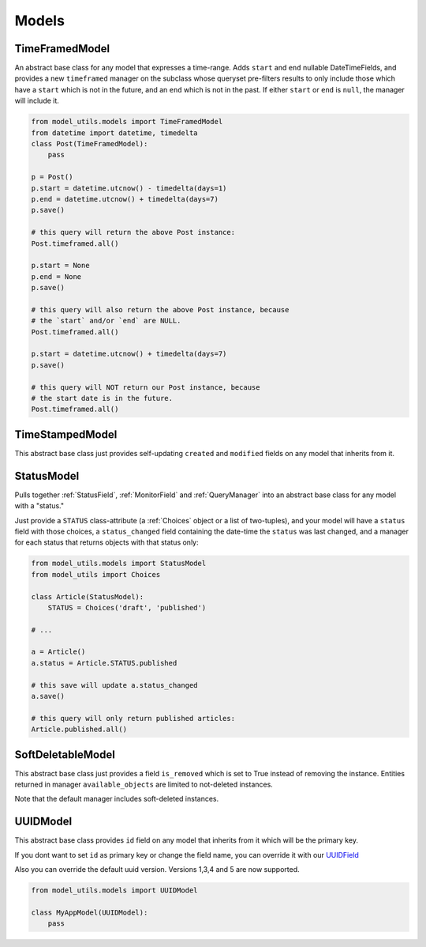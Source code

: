 Models
======

TimeFramedModel
---------------

An abstract base class for any model that expresses a time-range. Adds
``start`` and ``end`` nullable DateTimeFields, and provides a new
``timeframed`` manager on the subclass whose queryset pre-filters results
to only include those which have a ``start`` which is not in the future,
and an ``end`` which is not in the past. If either ``start`` or ``end`` is
``null``, the manager will include it.

.. code-block:: python

    from model_utils.models import TimeFramedModel
    from datetime import datetime, timedelta
    class Post(TimeFramedModel):
        pass

    p = Post()
    p.start = datetime.utcnow() - timedelta(days=1)
    p.end = datetime.utcnow() + timedelta(days=7)
    p.save()

    # this query will return the above Post instance:
    Post.timeframed.all()

    p.start = None
    p.end = None
    p.save()

    # this query will also return the above Post instance, because
    # the `start` and/or `end` are NULL.
    Post.timeframed.all()

    p.start = datetime.utcnow() + timedelta(days=7)
    p.save()

    # this query will NOT return our Post instance, because
    # the start date is in the future.
    Post.timeframed.all()

TimeStampedModel
----------------

This abstract base class just provides self-updating ``created`` and
``modified`` fields on any model that inherits from it.


StatusModel
-----------

Pulls together :ref:`StatusField`, :ref:`MonitorField` and :ref:`QueryManager`
into an abstract base class for any model with a "status."

Just provide a ``STATUS`` class-attribute (a :ref:`Choices` object or a
list of two-tuples), and your model will have a ``status`` field with
those choices, a ``status_changed`` field containing the date-time the
``status`` was last changed, and a manager for each status that
returns objects with that status only:

.. code-block:: python

    from model_utils.models import StatusModel
    from model_utils import Choices

    class Article(StatusModel):
        STATUS = Choices('draft', 'published')

    # ...

    a = Article()
    a.status = Article.STATUS.published

    # this save will update a.status_changed
    a.save()

    # this query will only return published articles:
    Article.published.all()


SoftDeletableModel
------------------

This abstract base class just provides a field ``is_removed`` which is
set to True instead of removing the instance. Entities returned in
manager ``available_objects`` are limited to not-deleted instances.

Note that the default manager includes soft-deleted instances.


UUIDModel
------------------

This abstract base class provides ``id`` field on any model that inherits from it
which will be the primary key.

If you dont want to set ``id`` as primary key or change the field name, you can override it
with our `UUIDField`_

Also you can override the default uuid version. Versions 1,3,4 and 5 are now supported.

.. code-block:: python

    from model_utils.models import UUIDModel

    class MyAppModel(UUIDModel):
        pass


.. _`UUIDField`: https://github.com/jazzband/django-model-utils/blob/master/docs/fields.rst#uuidfield
